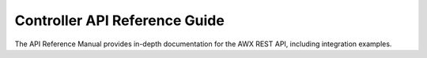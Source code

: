Controller API Reference Guide
================================

The API Reference Manual provides in-depth documentation for the AWX REST API, including integration examples.

.. raw:: html

    <svg xmlns="http://www.w3.org/2000/svg" xmlns:xlink="http://www.w3.org/1999/xlink" style="position:absolute;width:0;height:0">
      <defs>
        <symbol viewBox="0 0 20 20" id="unlocked">
              <path d="M15.8 8H14V5.6C14 2.703 12.665 1 10 1 7.334 1 6 2.703 6 5.6V6h2v-.801C8 3.754 8.797 3 10 3c1.203 0 2 .754 2 2.199V8H4c-.553 0-1 .646-1 1.199V17c0 .549.428 1.139.951 1.307l1.197.387C5.672 18.861 6.55 19 7.1 19h5.8c.549 0 1.428-.139 1.951-.307l1.196-.387c.524-.167.953-.757.953-1.306V9.199C17 8.646 16.352 8 15.8 8z"></path>
        </symbol>

        <symbol viewBox="0 0 20 20" id="locked">
          <path d="M15.8 8H14V5.6C14 2.703 12.665 1 10 1 7.334 1 6 2.703 6 5.6V8H4c-.553 0-1 .646-1 1.199V17c0 .549.428 1.139.951 1.307l1.197.387C5.672 18.861 6.55 19 7.1 19h5.8c.549 0 1.428-.139 1.951-.307l1.196-.387c.524-.167.953-.757.953-1.306V9.199C17 8.646 16.352 8 15.8 8zM12 8H8V5.199C8 3.754 8.797 3 10 3c1.203 0 2 .754 2 2.199V8z"/>
        </symbol>

        <symbol viewBox="0 0 20 20" id="close">
          <path d="M14.348 14.849c-.469.469-1.229.469-1.697 0L10 11.819l-2.651 3.029c-.469.469-1.229.469-1.697 0-.469-.469-.469-1.229 0-1.697l2.758-3.15-2.759-3.152c-.469-.469-.469-1.228 0-1.697.469-.469 1.228-.469 1.697 0L10 8.183l2.651-3.031c.469-.469 1.228-.469 1.697 0 .469.469.469 1.229 0 1.697l-2.758 3.152 2.758 3.15c.469.469.469 1.229 0 1.698z"/>
        </symbol>

        <symbol viewBox="0 0 20 20" id="large-arrow">
          <path d="M13.25 10L6.109 2.58c-.268-.27-.268-.707 0-.979.268-.27.701-.27.969 0l7.83 7.908c.268.271.268.709 0 .979l-7.83 7.908c-.268.271-.701.27-.969 0-.268-.269-.268-.707 0-.979L13.25 10z"/>
        </symbol>

        <symbol viewBox="0 0 20 20" id="large-arrow-down">
          <path d="M17.418 6.109c.272-.268.709-.268.979 0s.271.701 0 .969l-7.908 7.83c-.27.268-.707.268-.979 0l-7.908-7.83c-.27-.268-.27-.701 0-.969.271-.268.709-.268.979 0L10 13.25l7.418-7.141z"/>
        </symbol>


        <symbol viewBox="0 0 24 24" id="jump-to">
          <path d="M19 7v4H5.83l3.58-3.59L8 6l-6 6 6 6 1.41-1.41L5.83 13H21V7z"/>
        </symbol>

        <symbol viewBox="0 0 24 24" id="expand">
          <path d="M10 18h4v-2h-4v2zM3 6v2h18V6H3zm3 7h12v-2H6v2z"/>
        </symbol>

      </defs>
    </svg>
    <div id="swagger-ui"></div>
    <script src="../_static/swagger-ui-bundle.js"></script>
    <script src="../_static/swagger-ui-standalone-preset.js"></script>
    <script>
    window.onload = function() {
      $('head').append('<link rel="stylesheet" href="../_static/swagger-ui.css" type="text/css"></link>');
      $('head').append('<link rel="stylesheet" href="../_static/tower.css" type="text/css"></link>');
      $('#swagger-ui').on('click', function(e) {
        // By default, swagger-ui has a show/hide toggle for headers, and
        // there's no way to turn it off; this code intercepts the click event
        // higher in the DOM and disables it
        var header = $(e.target).closest('.opblock-tag');
            anchor = header.find('a[href]').attr('href');
            if (anchor) {
                window.location.hash = anchor.replace(' ', '_');
                e.stopPropagation();
                return false;
            }
        return true;
      });

      const ui = SwaggerUIBundle({
        spec: {{SPEC}},
        dom_id: '#swagger-ui',
        deepLinking: true,
        presets: [
          SwaggerUIBundle.presets.apis,
          SwaggerUIStandalonePreset
        ],
        operationsSorter: function(a, b){
            // sort alphabetically by path name first, then sort by method name
            var method_order = [
                'get', 'post', 'put', 'patch', 'delete'
            ];
            var compared = a.get("path").localeCompare(b.get("path"));
            if(compared == 0){
                return (
                    method_order.indexOf(a.get('method')) -
                    method_order.indexOf(b.get('method'))
                );
            }
            return compared;
        },
        layout: "StandaloneLayout"
      });
      window.ui = ui;
    }
    </script>
